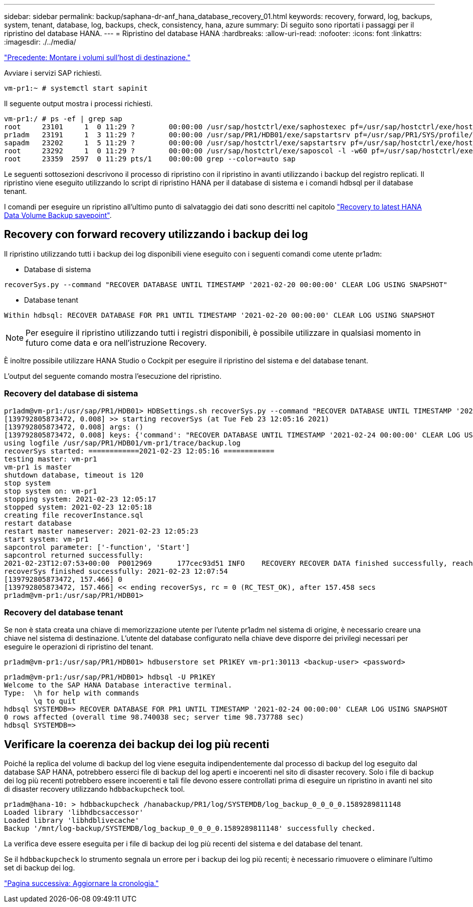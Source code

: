 ---
sidebar: sidebar 
permalink: backup/saphana-dr-anf_hana_database_recovery_01.html 
keywords: recovery, forward, log, backups, system, tenant, database, log, backups, check, consistency, hana, azure 
summary: Di seguito sono riportati i passaggi per il ripristino del database HANA. 
---
= Ripristino del database HANA
:hardbreaks:
:allow-uri-read: 
:nofooter: 
:icons: font
:linkattrs: 
:imagesdir: ./../media/


link:saphana-dr-anf_mount_the_volumes_at_the_target_host.html["Precedente: Montare i volumi sull'host di destinazione."]

Avviare i servizi SAP richiesti.

....
vm-pr1:~ # systemctl start sapinit
....
Il seguente output mostra i processi richiesti.

....
vm-pr1:/ # ps -ef | grep sap
root     23101     1  0 11:29 ?        00:00:00 /usr/sap/hostctrl/exe/saphostexec pf=/usr/sap/hostctrl/exe/host_profile
pr1adm   23191     1  3 11:29 ?        00:00:00 /usr/sap/PR1/HDB01/exe/sapstartsrv pf=/usr/sap/PR1/SYS/profile/PR1_HDB01_vm-pr1 -D -u pr1adm
sapadm   23202     1  5 11:29 ?        00:00:00 /usr/sap/hostctrl/exe/sapstartsrv pf=/usr/sap/hostctrl/exe/host_profile -D
root     23292     1  0 11:29 ?        00:00:00 /usr/sap/hostctrl/exe/saposcol -l -w60 pf=/usr/sap/hostctrl/exe/host_profile
root     23359  2597  0 11:29 pts/1    00:00:00 grep --color=auto sap
....
Le seguenti sottosezioni descrivono il processo di ripristino con il ripristino in avanti utilizzando i backup del registro replicati. Il ripristino viene eseguito utilizzando lo script di ripristino HANA per il database di sistema e i comandi hdbsql per il database tenant.

I comandi per eseguire un ripristino all'ultimo punto di salvataggio dei dati sono descritti nel capitolo link:saphana-dr-anf_hana_database_recovery.html#recovery-to-latest-hana-data-volume-backup-savepoint["Recovery to latest HANA Data Volume Backup savepoint"].



== Recovery con forward recovery utilizzando i backup dei log

Il ripristino utilizzando tutti i backup dei log disponibili viene eseguito con i seguenti comandi come utente pr1adm:

* Database di sistema


....
recoverSys.py --command "RECOVER DATABASE UNTIL TIMESTAMP '2021-02-20 00:00:00' CLEAR LOG USING SNAPSHOT"
....
* Database tenant


....
Within hdbsql: RECOVER DATABASE FOR PR1 UNTIL TIMESTAMP '2021-02-20 00:00:00' CLEAR LOG USING SNAPSHOT
....

NOTE: Per eseguire il ripristino utilizzando tutti i registri disponibili, è possibile utilizzare in qualsiasi momento in futuro come data e ora nell'istruzione Recovery.

È inoltre possibile utilizzare HANA Studio o Cockpit per eseguire il ripristino del sistema e del database tenant.

L'output del seguente comando mostra l'esecuzione del ripristino.



=== Recovery del database di sistema

....
pr1adm@vm-pr1:/usr/sap/PR1/HDB01> HDBSettings.sh recoverSys.py --command "RECOVER DATABASE UNTIL TIMESTAMP '2021-02-24 00:00:00' CLEAR LOG USING SNAPSHOT"
[139792805873472, 0.008] >> starting recoverSys (at Tue Feb 23 12:05:16 2021)
[139792805873472, 0.008] args: ()
[139792805873472, 0.008] keys: {'command': "RECOVER DATABASE UNTIL TIMESTAMP '2021-02-24 00:00:00' CLEAR LOG USING SNAPSHOT"}
using logfile /usr/sap/PR1/HDB01/vm-pr1/trace/backup.log
recoverSys started: ============2021-02-23 12:05:16 ============
testing master: vm-pr1
vm-pr1 is master
shutdown database, timeout is 120
stop system
stop system on: vm-pr1
stopping system: 2021-02-23 12:05:17
stopped system: 2021-02-23 12:05:18
creating file recoverInstance.sql
restart database
restart master nameserver: 2021-02-23 12:05:23
start system: vm-pr1
sapcontrol parameter: ['-function', 'Start']
sapcontrol returned successfully:
2021-02-23T12:07:53+00:00  P0012969      177cec93d51 INFO    RECOVERY RECOVER DATA finished successfully, reached timestamp 2021-02-23T09:03:11+00:00, reached log position 43123520
recoverSys finished successfully: 2021-02-23 12:07:54
[139792805873472, 157.466] 0
[139792805873472, 157.466] << ending recoverSys, rc = 0 (RC_TEST_OK), after 157.458 secs
pr1adm@vm-pr1:/usr/sap/PR1/HDB01>
....


=== Recovery del database tenant

Se non è stata creata una chiave di memorizzazione utente per l'utente pr1adm nel sistema di origine, è necessario creare una chiave nel sistema di destinazione. L'utente del database configurato nella chiave deve disporre dei privilegi necessari per eseguire le operazioni di ripristino del tenant.

....
pr1adm@vm-pr1:/usr/sap/PR1/HDB01> hdbuserstore set PR1KEY vm-pr1:30113 <backup-user> <password>
....
....
pr1adm@vm-pr1:/usr/sap/PR1/HDB01> hdbsql -U PR1KEY
Welcome to the SAP HANA Database interactive terminal.
Type:  \h for help with commands
       \q to quit
hdbsql SYSTEMDB=> RECOVER DATABASE FOR PR1 UNTIL TIMESTAMP '2021-02-24 00:00:00' CLEAR LOG USING SNAPSHOT
0 rows affected (overall time 98.740038 sec; server time 98.737788 sec)
hdbsql SYSTEMDB=>
....


== Verificare la coerenza dei backup dei log più recenti

Poiché la replica del volume di backup del log viene eseguita indipendentemente dal processo di backup del log eseguito dal database SAP HANA, potrebbero esserci file di backup del log aperti e incoerenti nel sito di disaster recovery. Solo i file di backup dei log più recenti potrebbero essere incoerenti e tali file devono essere controllati prima di eseguire un ripristino in avanti nel sito di disaster recovery utilizzando `hdbbackupcheck` tool.

....
pr1adm@hana-10: > hdbbackupcheck /hanabackup/PR1/log/SYSTEMDB/log_backup_0_0_0_0.1589289811148
Loaded library 'libhdbcsaccessor'
Loaded library 'libhdblivecache'
Backup '/mnt/log-backup/SYSTEMDB/log_backup_0_0_0_0.1589289811148' successfully checked.
....
La verifica deve essere eseguita per i file di backup dei log più recenti del sistema e del database del tenant.

Se il `hdbbackupcheck` lo strumento segnala un errore per i backup dei log più recenti; è necessario rimuovere o eliminare l'ultimo set di backup dei log.

link:saphana-dr-anf_update_history.html["Pagina successiva: Aggiornare la cronologia."]
